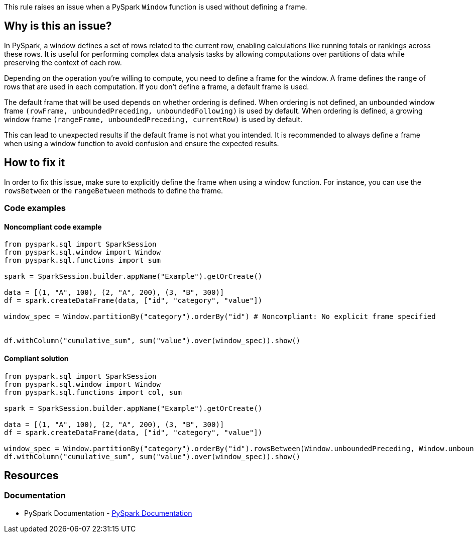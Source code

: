This rule raises an issue when a PySpark `Window` function is used without defining a frame.

== Why is this an issue?

In PySpark, a window defines a set of rows related to the current row, enabling calculations like running totals or rankings across these rows. It is useful for performing complex data analysis tasks by allowing computations over partitions of data while preserving the context of each row.

Depending on the operation you're willing to compute, you need to define a frame for the window. A frame defines the range of rows that are used in each computation. If you don't define a frame, a default frame is used.

The default frame that will be used depends on whether ordering is defined. When ordering is not defined, an unbounded window frame `(rowFrame, unboundedPreceding, unboundedFollowing)` is used by default. When ordering is defined, a growing window frame `(rangeFrame, unboundedPreceding, currentRow)` is used by default.

This can lead to unexpected results if the default frame is not what you intended. It is recommended to always define a frame when using a window function to avoid confusion and ensure the expected results.

== How to fix it

In order to fix this issue, make sure to explicitly define the frame when using a window function. For instance, you can use the `rowsBetween` or the `rangeBetween` methods to define the frame.

=== Code examples

==== Noncompliant code example

[source,python,diff-id=1,diff-type=noncompliant]
----
from pyspark.sql import SparkSession
from pyspark.sql.window import Window
from pyspark.sql.functions import sum

spark = SparkSession.builder.appName("Example").getOrCreate()

data = [(1, "A", 100), (2, "A", 200), (3, "B", 300)]
df = spark.createDataFrame(data, ["id", "category", "value"])

window_spec = Window.partitionBy("category").orderBy("id") # Noncompliant: No explicit frame specified


df.withColumn("cumulative_sum", sum("value").over(window_spec)).show()
----

==== Compliant solution

[source,python,diff-id=1,diff-type=compliant]
----
from pyspark.sql import SparkSession
from pyspark.sql.window import Window
from pyspark.sql.functions import col, sum

spark = SparkSession.builder.appName("Example").getOrCreate()

data = [(1, "A", 100), (2, "A", 200), (3, "B", 300)]
df = spark.createDataFrame(data, ["id", "category", "value"])

window_spec = Window.partitionBy("category").orderBy("id").rowsBetween(Window.unboundedPreceding, Window.unboundedFollowing) # Compliant: Explicit frame specified
df.withColumn("cumulative_sum", sum("value").over(window_spec)).show()
----

== Resources
=== Documentation
* PySpark Documentation - https://spark.apache.org/docs/latest/api/python/reference/pyspark.sql/api/pyspark.sql.Window.html[PySpark Documentation]

ifdef::env-github,rspecator-view[]

== Implementation Specification
(visible only on this page)

=== Message

Specify a frame for this PySpark Window function.

endif::env-github,rspecator-view[]
